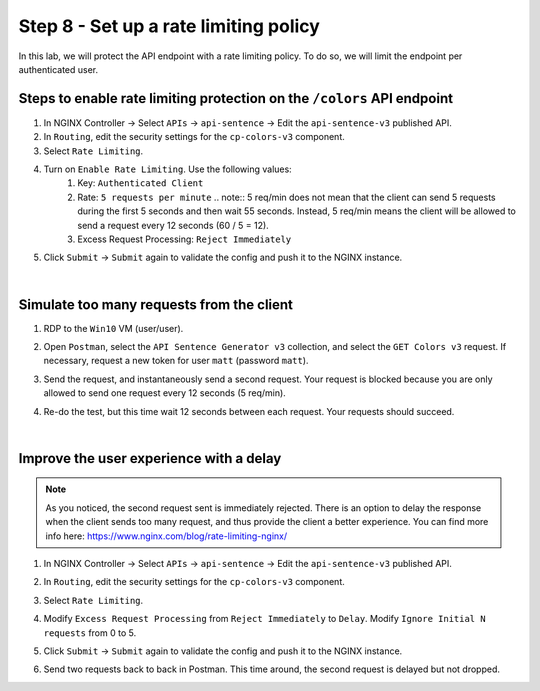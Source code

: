 Step 8 - Set up a rate limiting policy
#########################################

In this lab, we will protect the API endpoint with a rate limiting policy. To do so, we will limit the endpoint per authenticated user.

Steps to enable rate limiting protection on the ``/colors`` API endpoint
************************************************************************

#. In NGINX Controller -> Select ``APIs`` -> ``api-sentence`` -> Edit the ``api-sentence-v3`` published API.
#. In ``Routing``, edit the security settings for the ``cp-colors-v3`` component.
#. Select ``Rate Limiting``.
#. Turn on ``Enable Rate Limiting``. Use the following values:
    #. Key: ``Authenticated Client``
    #. Rate: ``5 requests per minute``
       .. note:: 5 req/min does not mean that the client can send 5 requests during the first 5 seconds and then wait 55 seconds. Instead, 5 req/min means the client will be allowed to send a request every 12 seconds (60 / 5 = 12).
    #. Excess Request Processing: ``Reject Immediately``
#. Click ``Submit`` -> ``Submit`` again to validate the config and push it to the NGINX instance.

.. image:: ../pictures/lab2/RL.png
   :align: center

|

Simulate too many requests from the client
******************************************

#. RDP to the ``Win10`` VM (user/user).
#. Open ``Postman``, select the ``API Sentence Generator v3`` collection, and select the ``GET Colors v3`` request. If necessary, request a new token for user ``matt`` (password ``matt``).
#. Send the request, and instantaneously send a second request. Your request is blocked because you are only allowed to send one request every 12 seconds (5 req/min).

   .. image:: ../pictures/lab2/429.png
      :align: center

#. Re-do the test, but this time wait 12 seconds between each request. Your requests should succeed.

|

Improve the user experience with a delay
****************************************

.. note:: As you noticed, the second request sent is immediately rejected. There is an option to delay the response when the client sends too many request, and thus provide the client a better experience. You can find more info here: https://www.nginx.com/blog/rate-limiting-nginx/

#. In NGINX Controller -> Select ``APIs`` -> ``api-sentence`` -> Edit the ``api-sentence-v3`` published API.
#. In ``Routing``, edit the security settings for the ``cp-colors-v3`` component.
#. Select ``Rate Limiting``.
#. Modify ``Excess Request Processing`` from ``Reject Immediately`` to ``Delay``. Modify ``Ignore Initial N requests`` from 0 to 5.
#. Click ``Submit`` -> ``Submit`` again to validate the config and push it to the NGINX instance.

   .. image:: ../pictures/lab2/delay.png
      :align: center

#. Send two requests back to back in Postman. This time around, the second request is delayed but not dropped.
